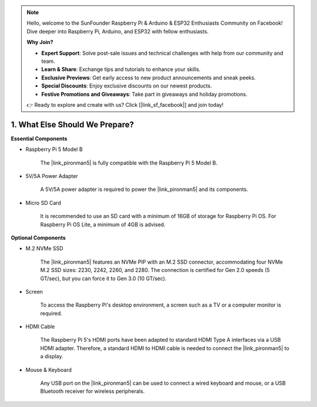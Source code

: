 .. note::

    Hello, welcome to the SunFounder Raspberry Pi & Arduino & ESP32 Enthusiasts Community on Facebook! Dive deeper into Raspberry Pi, Arduino, and ESP32 with fellow enthusiasts.

    **Why Join?**

    - **Expert Support**: Solve post-sale issues and technical challenges with help from our community and team.
    - **Learn & Share**: Exchange tips and tutorials to enhance your skills.
    - **Exclusive Previews**: Get early access to new product announcements and sneak peeks.
    - **Special Discounts**: Enjoy exclusive discounts on our newest products.
    - **Festive Promotions and Giveaways**: Take part in giveaways and holiday promotions.

    👉 Ready to explore and create with us? Click [|link_sf_facebook|] and join today!

1. What Else Should We Prepare?
===================================

**Essential Components**

* Raspberry Pi 5 Model B

    The |link_pironman5| is fully compatible with the Raspberry Pi 5 Model B.

* 5V/5A Power Adapter

    A 5V/5A power adapter is required to power the |link_pironman5| and its components.

* Micro SD Card
 
    It is recommended to use an SD card with a minimum of 16GB of storage for Raspberry Pi OS. For Raspberry Pi OS Lite, a minimum of 4GB is advised.

**Optional Components**

* M.2 NVMe SSD

    The |link_pironman5| features an NVMe PIP with an M.2 SSD connector, accommodating four NVMe M.2 SSD sizes: 2230, 2242, 2260, and 2280. The connection is certified for Gen 2.0 speeds (5 GT/sec), but you can force it to Gen 3.0 (10 GT/sec).

* Screen

    To access the Raspberry Pi's desktop environment, a screen such as a TV or a computer monitor is required.
    
* HDMI Cable

    The Raspberry Pi 5's HDMI ports have been adapted to standard HDMI Type A interfaces via a USB HDMI adapter. Therefore, a standard HDMI to HDMI cable is needed to connect the |link_pironman5| to a display.

* Mouse & Keyboard

    Any USB port on the |link_pironman5| can be used to connect a wired keyboard and mouse, or a USB Bluetooth receiver for wireless peripherals.
